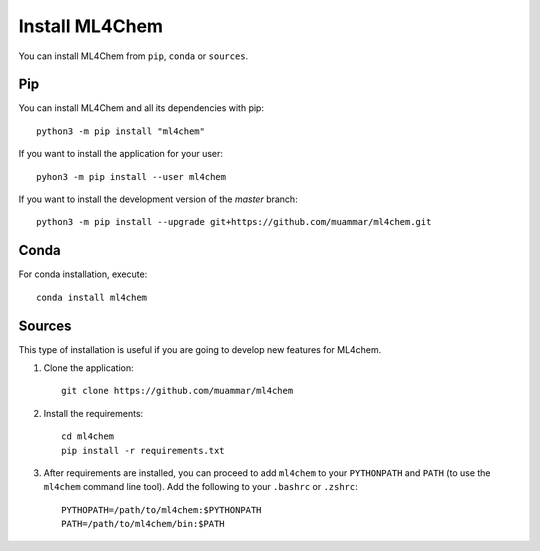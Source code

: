 ===================
Install ML4Chem
===================

You can install ML4Chem from ``pip``, ``conda`` or ``sources``.

Pip
------

You can install ML4Chem and all its dependencies with pip::

   python3 -m pip install "ml4chem"    

If you want to install the application for your user::

   pyhon3 -m pip install --user ml4chem

If you want to install the development version of the `master` branch::

    python3 -m pip install --upgrade git+https://github.com/muammar/ml4chem.git


Conda
--------

For conda installation, execute::

    conda install ml4chem


Sources
--------

This type of installation is useful if you are going to develop new features
for ML4chem.

1. Clone the application::

    git clone https://github.com/muammar/ml4chem

2. Install the requirements::

    cd ml4chem
    pip install -r requirements.txt

3. After requirements are installed, you can proceed to add ``ml4chem`` to
   your ``PYTHONPATH`` and ``PATH`` (to use the ``ml4chem`` command line
   tool). Add the following to your ``.bashrc`` or ``.zshrc``::

    PYTHOPATH=/path/to/ml4chem:$PYTHONPATH
    PATH=/path/to/ml4chem/bin:$PATH
